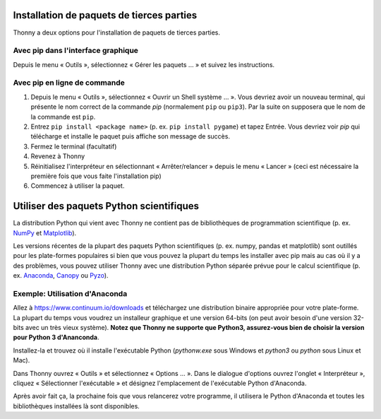 Installation de paquets de tierces parties
==========================================

Thonny a deux options pour l'installation de paquets de tierces parties.


Avec pip dans l'interface graphique
-----------------------------------

Depuis le menu « Outils », sélectionnez « Gérer les paquets ... » et suivez les instructions.

Avec pip en ligne de commande
-----------------------------

#. Depuis le menu « Outils », sélectionnez « Ouvrir un Shell système ... ». Vous devriez avoir un nouveau terminal, qui présente le nom correct de la commande *pip* (normalement ``pip`` ou ``pip3``). Par la suite on supposera que le nom de la commande est ``pip``.
#. Entrez ``pip install <package name>`` (p. ex. ``pip install pygame``) et tapez Entrée. Vous devriez voir *pip* qui télécharge et installe le paquet puis affiche son message de succès.
#. Fermez le terminal (facultatif)
#. Revenez à Thonny
#. Réinitialisez l'interpréteur en sélectionnant « Arrêter/relancer » depuis le menu « Lancer » (ceci est nécessaire la première fois que vous faite l'installation pip)
#. Commencez à utiliser la paquet.


Utiliser des paquets Python scientifiques
=========================================

La distribution Python qui vient avec Thonny ne contient pas de bibliothèques de programmation scientifique
(p. ex. `NumPy <http://numpy.org/>`_  et `Matplotlib <http://matplotlib.org/>`_). 

Les versions récentes de la plupart des paquets Python scientifiques (p. ex. numpy, pandas et
matplotlib) sont outillés pour les plate-formes populaires si bien que vous pouvez la plupart du temps les installer
avec pip mais au cas où il y a des problèmes, vous pouvez utiliser Thonny avec une distribution
Python séparée prévue pour le calcul scientifique
(p. ex. `Anaconda <https://www.continuum.io/downloads>`_, `Canopy <https://www.enthought.com/products/canopy/>`_ 
ou `Pyzo <http://www.pyzo.org/>`_).


Exemple: Utilisation d'Anaconda
-------------------------------

Allez à https://www.continuum.io/downloads et téléchargez une distribution binaire appropriée pour
votre plate-forme. La plupart du temps vous voudrez un installeur graphique et une version 64-bits (on peut avoir besoin
d'une version 32-bits avec un très vieux système). **Notez que Thonny ne supporte que Python3, assurez-vous bien de choisir la version pour Python 3 d'Ananconda**.

Installez-la et trouvez où il installe l'exécutable Python (*pythonw.exe* sous Windows et 
*python3* ou *python* sous Linux et Mac).

Dans Thonny ouvrez « Outils » et sélectionnez « Options ... ». Dans le dialogue d'options ouvrez l'onglet « Interpréteur »,
cliquez « Sélectionner l'exécutable » et désignez l'emplacement de l'exécutable Python d'Anaconda.

Après avoir fait ça, la prochaine fois que vous relancerez votre programme, il utilisera le Python d'Anaconda et toutes les bibliothèques installées là sont disponibles.
